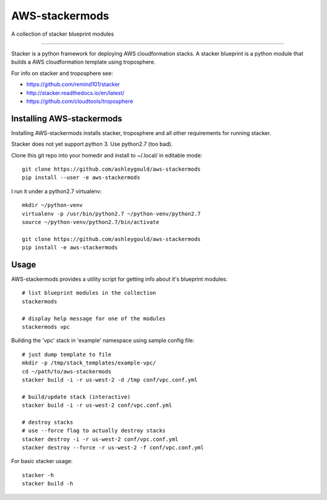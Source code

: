 ===============
AWS-stackermods
===============

A collection of stacker blueprint modules

-------------

Stacker is a python framework for deploying AWS cloudformation stacks.  A stacker
blueprint is a python module that builds a AWS cloudformation template using
troposphere.

For info on stacker and troposphere see:

- https://github.com/remind101/stacker
- http://stacker.readthedocs.io/en/latest/
- https://github.com/cloudtools/troposphere



Installing AWS-stackermods
--------------------------

Installing AWS-stackermods installs stacker, troposphere and all other requirements
for running stacker.

Stacker does not yet support python 3. Use python2.7 (too bad).

Clone this git repo into your homedir and install to ~/.local/ in editable mode::

  git clone https://github.com/ashleygould/aws-stackermods
  pip install --user -e aws-stackermods


I run it under a python2.7 virtualenv::

  mkdir ~/python-venv
  virtualenv -p /usr/bin/python2.7 ~/python-venv/python2.7
  source ~/python-venv/python2.7/bin/activate
  
  git clone https://github.com/ashleygould/aws-stackermods
  pip install -e aws-stackermods



Usage
-----

AWS-stackermods provides a utility script for getting info about it's blueprint
modules::

  # list blueprint modules in the collection
  stackermods

  # display help message for one of the modules
  stackermods vpc


Building the 'vpc' stack in 'example' namespace using sample config file::

  # just dump template to file
  mkdir -p /tmp/stack_templates/example-vpc/
  cd ~/path/to/aws-stackermods
  stacker build -i -r us-west-2 -d /tmp conf/vpc.conf.yml
  
  # build/update stack (interactive)
  stacker build -i -r us-west-2 conf/vpc.conf.yml
  
  # destroy stacks 
  # use --force flag to actually destroy stacks
  stacker destroy -i -r us-west-2 conf/vpc.conf.yml
  stacker destroy --force -r us-west-2 -f conf/vpc.conf.yml


For basic stacker usage::

  stacker -h
  stacker build -h





